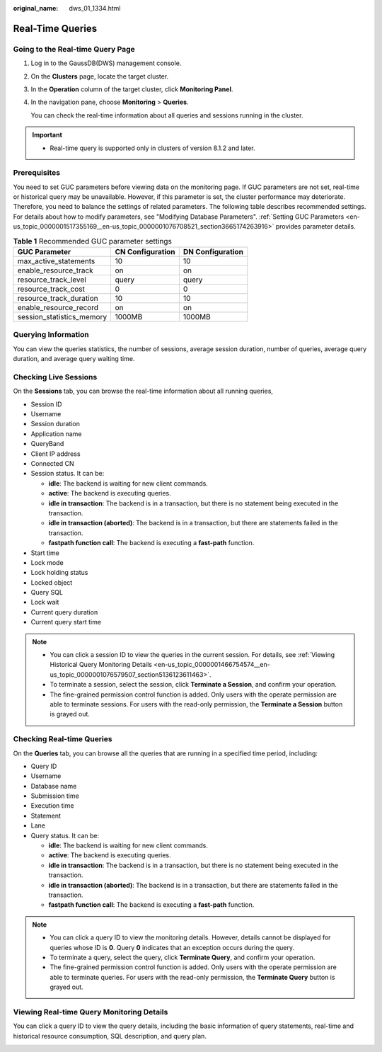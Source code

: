 :original_name: dws_01_1334.html

.. _dws_01_1334:

Real-Time Queries
=================

Going to the Real-time Query Page
---------------------------------

#. Log in to the GaussDB(DWS) management console.

#. On the **Clusters** page, locate the target cluster.

#. In the **Operation** column of the target cluster, click **Monitoring Panel**.

#. In the navigation pane, choose **Monitoring** > **Queries**.

   You can check the real-time information about all queries and sessions running in the cluster.

.. important::

   -  Real-time query is supported only in clusters of version 8.1.2 and later.

Prerequisites
-------------

You need to set GUC parameters before viewing data on the monitoring page. If GUC parameters are not set, real-time or historical query may be unavailable. However, if this parameter is set, the cluster performance may deteriorate. Therefore, you need to balance the settings of related parameters. The following table describes recommended settings. For details about how to modify parameters, see "Modifying Database Parameters". :ref:`Setting GUC Parameters <en-us_topic_0000001517355169__en-us_topic_0000001076708521_section3665174263916>` provides parameter details.

.. table:: **Table 1** Recommended GUC parameter settings

   ========================= ================ ================
   GUC Parameter             CN Configuration DN Configuration
   ========================= ================ ================
   max_active_statements     10               10
   enable_resource_track     on               on
   resource_track_level      query            query
   resource_track_cost       0                0
   resource_track_duration   10               10
   enable_resource_record    on               on
   session_statistics_memory 1000MB           1000MB
   ========================= ================ ================

Querying Information
--------------------

You can view the queries statistics, the number of sessions, average session duration, number of queries, average query duration, and average query waiting time.

|image1|

Checking Live Sessions
----------------------

On the **Sessions** tab, you can browse the real-time information about all running queries,

-  Session ID
-  Username
-  Session duration
-  Application name
-  QueryBand
-  Client IP address
-  Connected CN
-  Session status. It can be:

   -  **idle**: The backend is waiting for new client commands.
   -  **active**: The backend is executing queries.
   -  **idle in transaction**: The backend is in a transaction, but there is no statement being executed in the transaction.
   -  **idle in transaction (aborted)**: The backend is in a transaction, but there are statements failed in the transaction.
   -  **fastpath function call**: The backend is executing a **fast-path** function.

-  Start time
-  Lock mode
-  Lock holding status
-  Locked object
-  Query SQL
-  Lock wait
-  Current query duration
-  Current query start time

|image2|

.. note::

   -  You can click a session ID to view the queries in the current session. For details, see :ref:`Viewing Historical Query Monitoring Details <en-us_topic_0000001466754574__en-us_topic_0000001076579507_section5136123611463>`.
   -  To terminate a session, select the session, click **Terminate a Session**, and confirm your operation.
   -  The fine-grained permission control function is added. Only users with the operate permission are able to terminate sessions. For users with the read-only permission, the **Terminate a Session** button is grayed out.

Checking Real-time Queries
--------------------------

On the **Queries** tab, you can browse all the queries that are running in a specified time period, including:

-  Query ID
-  Username
-  Database name
-  Submission time
-  Execution time
-  Statement
-  Lane
-  Query status. It can be:

   -  **idle**: The backend is waiting for new client commands.
   -  **active**: The backend is executing queries.
   -  **idle in transaction**: The backend is in a transaction, but there is no statement being executed in the transaction.
   -  **idle in transaction (aborted)**: The backend is in a transaction, but there are statements failed in the transaction.
   -  **fastpath function call**: The backend is executing a **fast-path** function.

|image3|

.. note::

   -  You can click a query ID to view the monitoring details. However, details cannot be displayed for queries whose ID is **0**. Query **0** indicates that an exception occurs during the query.
   -  To terminate a query, select the query, click **Terminate Query**, and confirm your operation.
   -  The fine-grained permission control function is added. Only users with the operate permission are able to terminate queries. For users with the read-only permission, the **Terminate Query** button is grayed out.

Viewing Real-time Query Monitoring Details
------------------------------------------

You can click a query ID to view the query details, including the basic information of query statements, real-time and historical resource consumption, SQL description, and query plan.

|image4|

.. |image1| image:: /_static/images/en-us_image_0000001518033889.png
.. |image2| image:: /_static/images/en-us_image_0000001466754726.png
.. |image3| image:: /_static/images/en-us_image_0000001467074214.png
.. |image4| image:: /_static/images/en-us_image_0000001466595074.png
